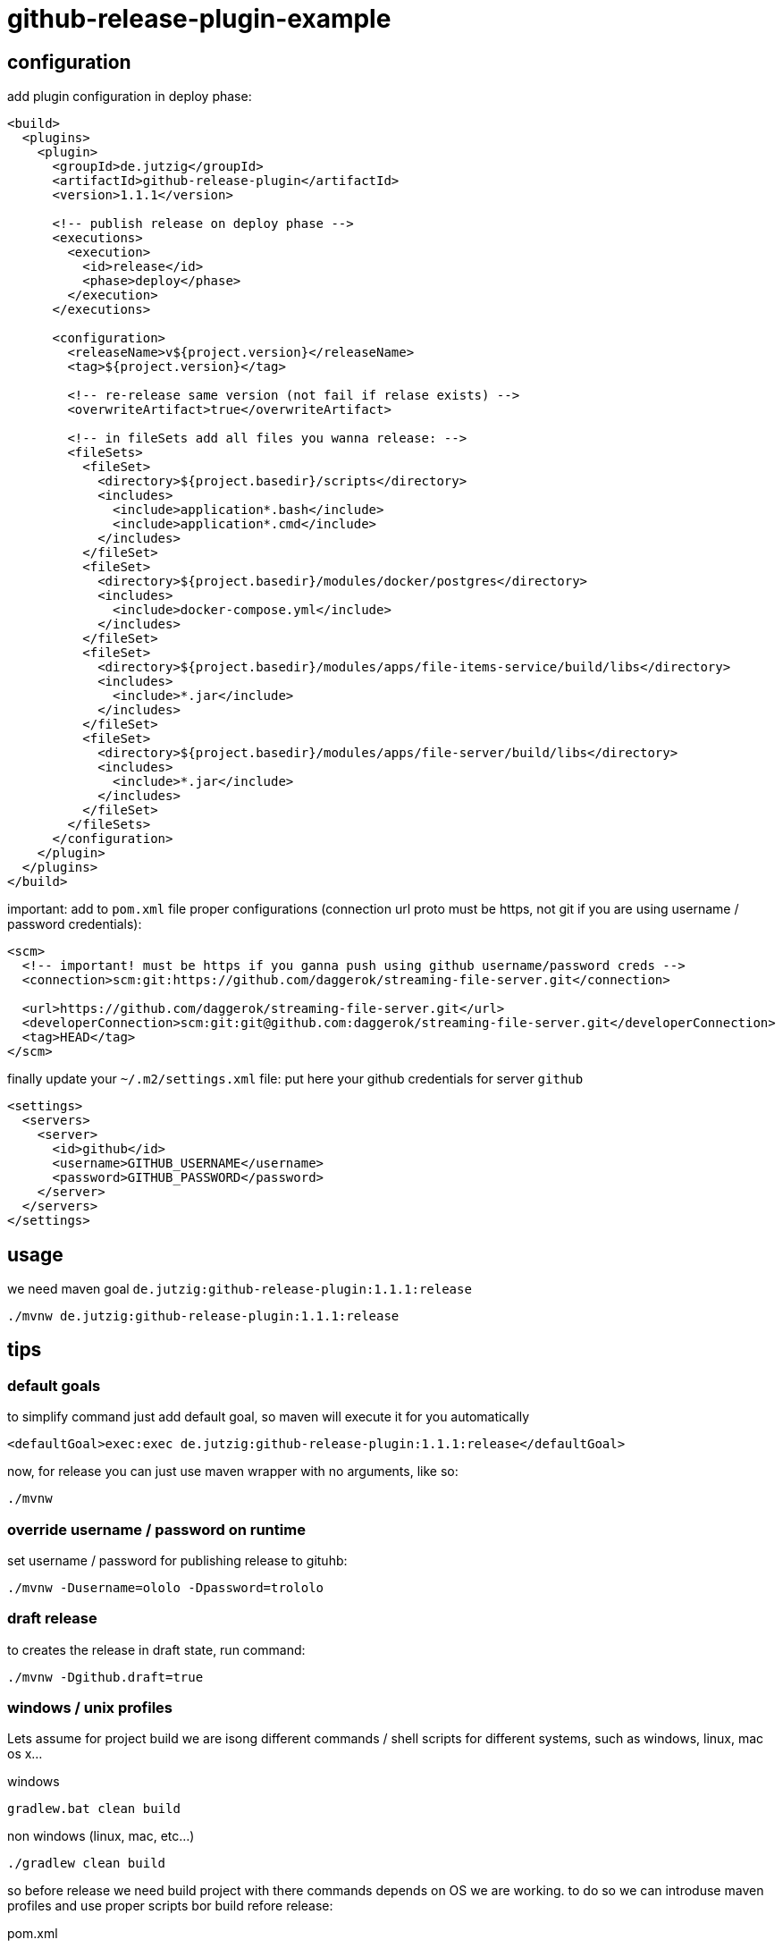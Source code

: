 = github-release-plugin-example

== configuration

.add plugin configuration in deploy phase:
[source,xml]
----
<build>
  <plugins>
    <plugin>
      <groupId>de.jutzig</groupId>
      <artifactId>github-release-plugin</artifactId>
      <version>1.1.1</version>

      <!-- publish release on deploy phase -->
      <executions>
        <execution>
          <id>release</id>
          <phase>deploy</phase>
        </execution>
      </executions>

      <configuration>
        <releaseName>v${project.version}</releaseName>
        <tag>${project.version}</tag>

        <!-- re-release same version (not fail if relase exists) -->
        <overwriteArtifact>true</overwriteArtifact>

        <!-- in fileSets add all files you wanna release: -->
        <fileSets>
          <fileSet>
            <directory>${project.basedir}/scripts</directory>
            <includes>
              <include>application*.bash</include>
              <include>application*.cmd</include>
            </includes>
          </fileSet>
          <fileSet>
            <directory>${project.basedir}/modules/docker/postgres</directory>
            <includes>
              <include>docker-compose.yml</include>
            </includes>
          </fileSet>
          <fileSet>
            <directory>${project.basedir}/modules/apps/file-items-service/build/libs</directory>
            <includes>
              <include>*.jar</include>
            </includes>
          </fileSet>
          <fileSet>
            <directory>${project.basedir}/modules/apps/file-server/build/libs</directory>
            <includes>
              <include>*.jar</include>
            </includes>
          </fileSet>
        </fileSets>
      </configuration>
    </plugin>
  </plugins>
</build>
----

.important: add to `pom.xml` file proper configurations (connection url proto must be https, not git if you are using username / password credentials):
[source,xml]
----
<scm>
  <!-- important! must be https if you ganna push using github username/password creds -->
  <connection>scm:git:https://github.com/daggerok/streaming-file-server.git</connection>

  <url>https://github.com/daggerok/streaming-file-server.git</url>
  <developerConnection>scm:git:git@github.com:daggerok/streaming-file-server.git</developerConnection>
  <tag>HEAD</tag>
</scm>
----

.finally update your `~/.m2/settings.xml` file: put here your github credentials for server `github`
[source,xml]
----
<settings>
  <servers>
    <server>
      <id>github</id>
      <username>GITHUB_USERNAME</username>
      <password>GITHUB_PASSWORD</password>
    </server>
  </servers>
</settings>
----
      
== usage

.we need maven goal `de.jutzig:github-release-plugin:1.1.1:release`
[source,bash]
----
./mvnw de.jutzig:github-release-plugin:1.1.1:release
----

== tips

=== default goals

.to simplify command just add default goal, so maven will execute it for you automatically
[source,xml]
----
<defaultGoal>exec:exec de.jutzig:github-release-plugin:1.1.1:release</defaultGoal>
----

.now, for release you can just use maven wrapper with no arguments, like so:
[source,bash]
----
./mvnw
----

=== override username / password on runtime

.set username / password for publishing release to gituhb:
[source,bash]
----
./mvnw -Dusername=ololo -Dpassword=trololo
----

=== draft release

.to creates the release in draft state, run command:
[source,bash]
----
./mvnw -Dgithub.draft=true
----

=== windows / unix profiles

Lets assume for project build we are isong different commands / shell scripts
for different systems, such as windows, linux, mac os x...

.windows
[source,cmd]
----
gradlew.bat clean build
----

.non windows (linux, mac, etc...)
[source,bash]
----
./gradlew clean build
----

so before release we need build project with there commands depends on OS we are working.
to do so we can introduse maven profiles and use proper scripts bor build refore release:

.pom.xml
[source,xml]
----
<build>
  <plugins>
    <plugin>
      <groupId>org.codehaus.mojo</groupId>
      <artifactId>exec-maven-plugin</artifactId>
      <version>1.6.0</version>
      <executions>
        <execution>
          <id>compile-gradle</id>
          <phase>initialize</phase>
          <goals>
            <goal>exec</goal>
          </goals>
        </execution>
      </executions>
      <configuration>
        <executable>${gradle.executable}</executable>
        <arguments>
          <argument>clean</argument>
          <argument>build</argument>
        </arguments>
      </configuration>
    </plugin>

    <plugin>
      <groupId>de.jutzig</groupId>
      <artifactId>github-release-plugin</artifactId>
      <version>1.1.1</version>
      <executions>
        <execution>
          <id>release</id>
          <phase>deploy</phase>
        </execution>
      </executions>
      <configuration>
        <overwriteArtifact>true</overwriteArtifact>
        <description>${project.artifactId} release</description>
        <releaseName>v${project.version}</releaseName>
        <tag>${project.version}</tag>
        <fileSets>
          <fileSet>
            <directory>${project.basedir}/scripts</directory>
            <includes>
              <include>application*.bash</include>
              <include>application*.cmd</include>
            </includes>
          </fileSet>
          <fileSet>
            <directory>${project.basedir}/modules/docker/postgres</directory>
            <includes>
              <include>docker-compose.yml</include>
            </includes>
          </fileSet>
          <fileSet>
            <directory>${project.basedir}/modules/apps/file-items-service/build/libs</directory>
            <includes>
              <include>*.jar</include>
            </includes>
          </fileSet>
          <fileSet>
            <directory>${project.basedir}/modules/apps/file-server/build/libs</directory>
            <includes>
              <include>*.jar</include>
            </includes>
          </fileSet>
        </fileSets>
      </configuration>
    </plugin>
  </plugins>
</build>

<profiles>
  <profile>
    <id>win</id>
    <activation>
      <os>
        <family>Windows</family>
      </os>
    </activation>
    <properties>
      <gradle.executable>gradlew.bat</gradle.executable>
    </properties>
  </profile>
  <profile>
    <id>nix</id>
    <activation>
      <os>
        <family>unix</family>
      </os>
    </activation>
    <properties>
      <gradle.executable>./gradlew</gradle.executable>
    </properties>
  </profile>
</profiles>
----

links:

- link:https://github.com/jutzig/github-release-plugin[plugin home page]
- link:https://github.com/daggerok/streaming-file-server/blob/master/pom.xml[real world usage example]
